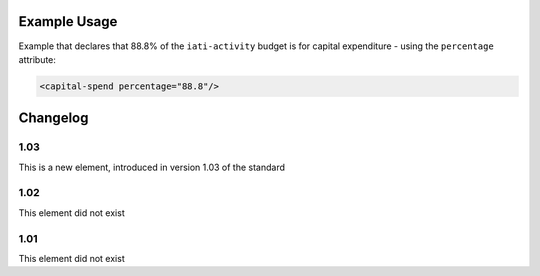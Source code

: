 Example Usage
~~~~~~~~~~~~~
Example that declares that 88.8% of the ``iati-activity`` budget is for capital expenditure - using the ``percentage`` attribute:

.. code-block:: xml

    <capital-spend percentage="88.8"/>

Changelog
~~~~~~~~~

1.03
^^^^

This is a new element, introduced in version 1.03 of the standard

1.02
^^^^

This element did not exist

1.01
^^^^

This element did not exist

